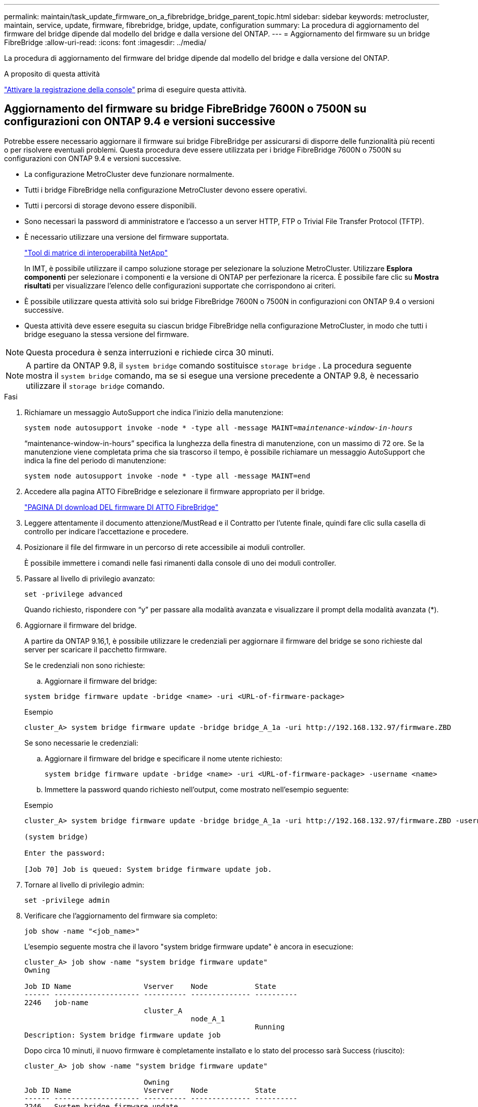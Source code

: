 ---
permalink: maintain/task_update_firmware_on_a_fibrebridge_bridge_parent_topic.html 
sidebar: sidebar 
keywords: metrocluster, maintain, service, update, firmware, fibrebridge, bridge, update, configuration 
summary: La procedura di aggiornamento del firmware del bridge dipende dal modello del bridge e dalla versione del ONTAP. 
---
= Aggiornamento del firmware su un bridge FibreBridge
:allow-uri-read: 
:icons: font
:imagesdir: ../media/


[role="lead"]
La procedura di aggiornamento del firmware del bridge dipende dal modello del bridge e dalla versione del ONTAP.

.A proposito di questa attività
link:enable-console-logging-before-maintenance.html["Attivare la registrazione della console"] prima di eseguire questa attività.



== Aggiornamento del firmware su bridge FibreBridge 7600N o 7500N su configurazioni con ONTAP 9.4 e versioni successive

Potrebbe essere necessario aggiornare il firmware sui bridge FibreBridge per assicurarsi di disporre delle funzionalità più recenti o per risolvere eventuali problemi. Questa procedura deve essere utilizzata per i bridge FibreBridge 7600N o 7500N su configurazioni con ONTAP 9.4 e versioni successive.

* La configurazione MetroCluster deve funzionare normalmente.
* Tutti i bridge FibreBridge nella configurazione MetroCluster devono essere operativi.
* Tutti i percorsi di storage devono essere disponibili.
* Sono necessari la password di amministratore e l'accesso a un server HTTP, FTP o Trivial File Transfer Protocol (TFTP).
* È necessario utilizzare una versione del firmware supportata.
+
https://mysupport.netapp.com/matrix["Tool di matrice di interoperabilità NetApp"^]

+
In IMT, è possibile utilizzare il campo soluzione storage per selezionare la soluzione MetroCluster. Utilizzare *Esplora componenti* per selezionare i componenti e la versione di ONTAP per perfezionare la ricerca. È possibile fare clic su *Mostra risultati* per visualizzare l'elenco delle configurazioni supportate che corrispondono ai criteri.

* È possibile utilizzare questa attività solo sui bridge FibreBridge 7600N o 7500N in configurazioni con ONTAP 9.4 o versioni successive.
* Questa attività deve essere eseguita su ciascun bridge FibreBridge nella configurazione MetroCluster, in modo che tutti i bridge eseguano la stessa versione del firmware.



NOTE: Questa procedura è senza interruzioni e richiede circa 30 minuti.


NOTE: A partire da ONTAP 9.8, il `system bridge` comando sostituisce `storage bridge` . La procedura seguente mostra il `system bridge` comando, ma se si esegue una versione precedente a ONTAP 9.8, è necessario utilizzare il `storage bridge` comando.

.Fasi
. Richiamare un messaggio AutoSupport che indica l'inizio della manutenzione:
+
`system node autosupport invoke -node * -type all -message MAINT=_maintenance-window-in-hours_`

+
"`maintenance-window-in-hours`" specifica la lunghezza della finestra di manutenzione, con un massimo di 72 ore. Se la manutenzione viene completata prima che sia trascorso il tempo, è possibile richiamare un messaggio AutoSupport che indica la fine del periodo di manutenzione:

+
`system node autosupport invoke -node * -type all -message MAINT=end`

. Accedere alla pagina ATTO FibreBridge e selezionare il firmware appropriato per il bridge.
+
https://mysupport.netapp.com/site/products/all/details/atto-fibrebridge/downloads-tab["PAGINA DI download DEL firmware DI ATTO FibreBridge"^]

. Leggere attentamente il documento attenzione/MustRead e il Contratto per l'utente finale, quindi fare clic sulla casella di controllo per indicare l'accettazione e procedere.
. Posizionare il file del firmware in un percorso di rete accessibile ai moduli controller.
+
È possibile immettere i comandi nelle fasi rimanenti dalla console di uno dei moduli controller.

. Passare al livello di privilegio avanzato:
+
`set -privilege advanced`

+
Quando richiesto, rispondere con "`y`" per passare alla modalità avanzata e visualizzare il prompt della modalità avanzata (*).

. Aggiornare il firmware del bridge.
+
A partire da ONTAP 9.16,1, è possibile utilizzare le credenziali per aggiornare il firmware del bridge se sono richieste dal server per scaricare il pacchetto firmware.

+
[role="tabbed-block"]
====
.Se le credenziali non sono richieste:
--
.. Aggiornare il firmware del bridge:


[source, cli]
----
system bridge firmware update -bridge <name> -uri <URL-of-firmware-package>
----
.Esempio
[listing]
----
cluster_A> system bridge firmware update -bridge bridge_A_1a -uri http://192.168.132.97/firmware.ZBD
----
--
.Se sono necessarie le credenziali:
--
.. Aggiornare il firmware del bridge e specificare il nome utente richiesto:
+
[source, cli]
----
system bridge firmware update -bridge <name> -uri <URL-of-firmware-package> -username <name>
----
.. Immettere la password quando richiesto nell'output, come mostrato nell'esempio seguente:


.Esempio
[listing]
----
cluster_A> system bridge firmware update -bridge bridge_A_1a -uri http://192.168.132.97/firmware.ZBD -username abc

(system bridge)

Enter the password:

[Job 70] Job is queued: System bridge firmware update job.
----
--
====
. Tornare al livello di privilegio admin:
+
`set -privilege admin`

. Verificare che l'aggiornamento del firmware sia completo:
+
`job show -name "<job_name>"`

+
L'esempio seguente mostra che il lavoro "system bridge firmware update" è ancora in esecuzione:

+
[listing]
----
cluster_A> job show -name "system bridge firmware update"
Owning

Job ID Name                 Vserver    Node           State
------ -------------------- ---------- -------------- ----------
2246   job-name
                            cluster_A
                                       node_A_1
                                                      Running
Description: System bridge firmware update job
----
+
Dopo circa 10 minuti, il nuovo firmware è completamente installato e lo stato del processo sarà Success (riuscito):

+
[listing]
----
cluster_A> job show -name "system bridge firmware update"

                            Owning
Job ID Name                 Vserver    Node           State
------ -------------------- ---------- -------------- ----------
2246   System bridge firmware update
                            cluster_A
                                       node_A_1
                                                      Success
Description: System bridge firmware update job
----
. Completare la procedura in base all'attivazione della gestione in-band e alla versione di ONTAP in esecuzione nel sistema:
+
** Se si utilizza ONTAP 9.4, la gestione in-band non è supportata e il comando deve essere emesso dalla console bridge:
+
... Eseguire `flashimages` sulla console del bridge e verificare che siano visualizzate le versioni firmware corrette.
+

NOTE: L'esempio mostra che l'immagine flash principale mostra l'immagine del nuovo firmware, mentre l'immagine flash secondaria mostra l'immagine precedente.





+
[listing]
----
flashimages

 ;Type Version
;=====================================================
Primary 3.16 001H
Secondary 3.15 002S
Ready.
----
+
.. Riavviare il bridge eseguendo `firmwarerestart` dal bridge.
+
*** Se si utilizza ONTAP 9.5 o versione successiva, la gestione in-band è supportata e il comando può essere inviato dal prompt del cluster:


.. Eseguire il `system bridge run-cli -name <bridge_name> -command FlashImages` comando.
+

NOTE: L'esempio mostra che l'immagine flash principale mostra l'immagine del nuovo firmware, mentre l'immagine flash secondaria mostra l'immagine precedente.

+
[listing]
----
cluster_A> system bridge run-cli -name ATTO_7500N_IB_1 -command FlashImages

[Job 2257]

;Type         Version
;=====================================================
Primary 3.16 001H
Secondary 3.15 002S
Ready.


[Job 2257] Job succeeded.
----
.. Se necessario, riavviare il bridge:
+
`system bridge run-cli -name ATTO_7500N_IB_1 -command FirmwareRestart`

+

NOTE: A partire dalla versione del firmware ATTO 2.95, il bridge si riavvia automaticamente e questo passaggio non è necessario.



. Verificare che il bridge sia stato riavviato correttamente:
+
`sysconfig`

+
Il sistema deve essere cablato per l'alta disponibilità multipath (entrambi i controller hanno accesso attraverso i bridge agli shelf di dischi in ogni stack).

+
[listing]
----
cluster_A> node run -node cluster_A-01 -command sysconfig
NetApp Release 9.6P8: Sat May 23 16:20:55 EDT 2020
System ID: 1234567890 (cluster_A-01); partner ID: 0123456789 (cluster_A-02)
System Serial Number: 200012345678 (cluster_A-01)
System Rev: A4
System Storage Configuration: Quad-Path HA
----
. Verificare che il firmware di FibreBridge sia stato aggiornato:
+
`system bridge show -fields fw-version,symbolic-name`

+
[listing]
----
cluster_A> system bridge show -fields fw-version,symbolic-name
name fw-version symbolic-name
----------------- ----------------- -------------
ATTO_20000010affeaffe 3.10 A06X bridge_A_1a
ATTO_20000010affeffae 3.10 A06X bridge_A_1b
ATTO_20000010affeafff 3.10 A06X bridge_A_2a
ATTO_20000010affeaffa 3.10 A06X bridge_A_2b
4 entries were displayed.
----
. Verificare che le partizioni siano aggiornate dal prompt del bridge:
+
`flashimages`

+
L'immagine flash principale visualizza l'immagine del nuovo firmware, mentre l'immagine flash secondaria visualizza l'immagine precedente.

+
[listing]
----
Ready.
flashimages

;Type         Version
;=====================================================
   Primary    3.16 001H
 Secondary    3.15 002S

 Ready.
----
. Ripetere i passaggi da 5 a 10 per assicurarsi che entrambe le immagini flash siano aggiornate alla stessa versione.
. Verificare che entrambe le immagini flash siano aggiornate alla stessa versione.
+
`flashimages`

+
L'output dovrebbe mostrare la stessa versione per entrambe le partizioni.

+
[listing]
----
Ready.
flashimages

;Type         Version
;=====================================================
   Primary    3.16 001H
 Secondary    3.16 001H

 Ready.
----
. Ripetere i passaggi da 5 a 13 sul bridge successivo fino a quando tutti i bridge nella configurazione MetroCluster non sono stati aggiornati.

